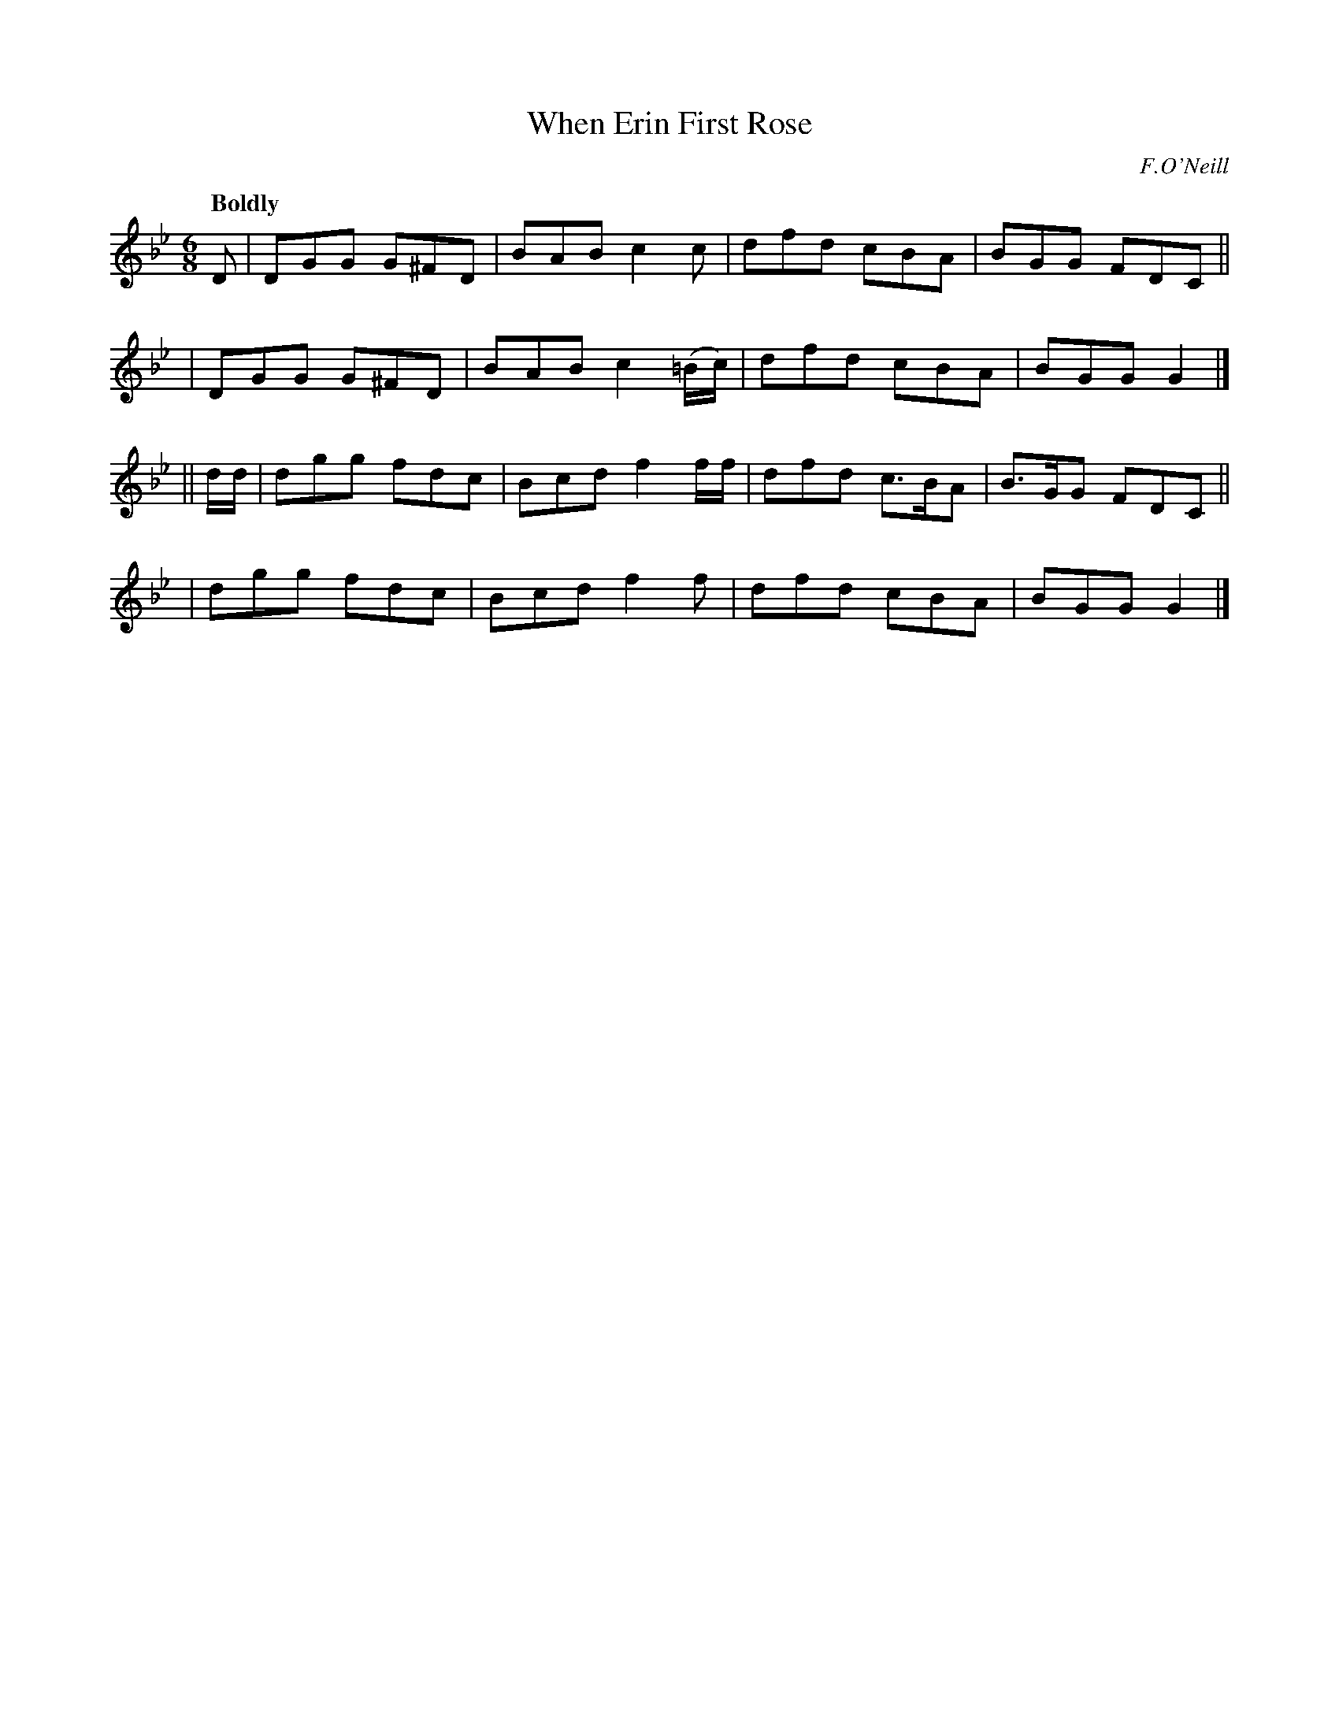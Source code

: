 X: 535
T: When Erin First Rose
R: jig, march, air
%S: s:4 b:16(4+4+4+4)
B: O'Neill's 1850 #535
O: F.O'Neill
Z: Dave Wooldridge
Q: "Boldly"
M: 6/8
L: 1/8
K: Gm
D \
| DGG G^FD | BAB c2c       | dfd cBA | BGG FDC ||
| DGG G^FD | BAB c2(=B/c/) | dfd cBA | BGG G2  |]
|| d/d/ \
| dgg fdc | Bcd f2f/f/ | dfd c>BA | B>GG FDC ||
| dgg fdc | Bcd f2f    | dfd cBA  | BGG  G2  |]

